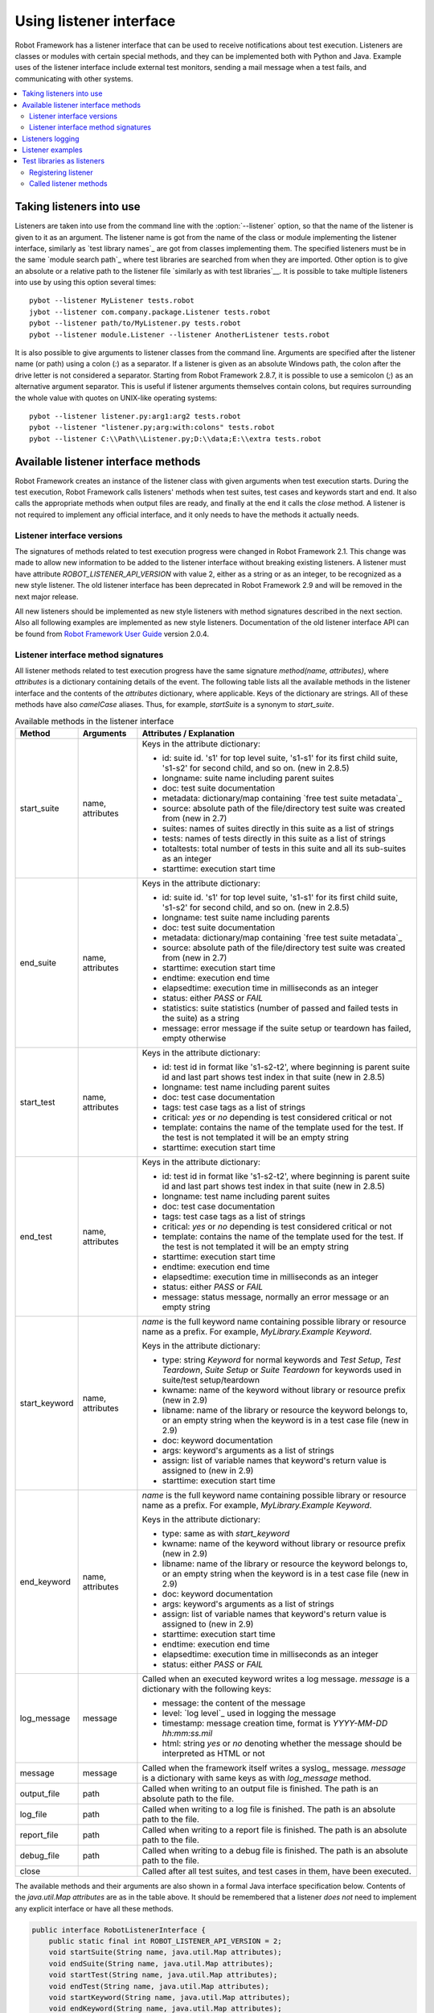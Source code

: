 Using listener interface
========================

Robot Framework has a listener interface that can be used to receive
notifications about test execution. Listeners are classes or modules
with certain special methods, and they can be implemented both with
Python and Java. Example uses of the listener interface include
external test monitors, sending a mail message when a test fails, and
communicating with other systems.

.. contents::
   :depth: 2
   :local:

Taking listeners into use
-------------------------

Listeners are taken into use from the command line with the :option:`--listener`
option, so that the name of the listener is given to it as an argument. The
listener name is got from the name of the class or module implementing the
listener interface, similarly as `test library names`_ are got from classes
implementing them. The specified listeners must be in the same `module search
path`_ where test libraries are searched from when they are imported. Other
option is to give an absolute or a relative path to the listener file
`similarly as with test libraries`__. It is possible to take multiple listeners
into use by using this option several times::

   pybot --listener MyListener tests.robot
   jybot --listener com.company.package.Listener tests.robot
   pybot --listener path/to/MyListener.py tests.robot
   pybot --listener module.Listener --listener AnotherListener tests.robot

It is also possible to give arguments to listener classes from the command
line. Arguments are specified after the listener name (or path) using a colon
(`:`) as a separator. If a listener is given as an absolute Windows path,
the colon after the drive letter is not considered a separator. Starting from
Robot Framework 2.8.7, it is possible to use a semicolon (`;`) as an
alternative argument separator. This is useful if listener arguments
themselves contain colons, but requires surrounding the whole value with
quotes on UNIX-like operating systems::

   pybot --listener listener.py:arg1:arg2 tests.robot
   pybot --listener "listener.py;arg:with:colons" tests.robot
   pybot --listener C:\\Path\\Listener.py;D:\\data;E:\\extra tests.robot

__ `Using physical path to library`_

Available listener interface methods
------------------------------------

Robot Framework creates an instance of the listener class with given arguments
when test execution starts. During the test execution, Robot Framework calls
listeners' methods when test suites, test cases and keywords start and end. It
also calls the appropriate methods when output files are ready, and finally at
the end it calls the `close` method. A listener is not required to
implement any official interface, and it only needs to have the methods it
actually needs.

Listener interface versions
~~~~~~~~~~~~~~~~~~~~~~~~~~~

The signatures of methods related to test execution progress were changed in
Robot Framework 2.1. This change was made to allow new information to be added
to the listener interface without breaking existing listeners.
A listener must have attribute `ROBOT_LISTENER_API_VERSION` with value 2,
either as a string or as an integer, to be recognized as a new style listener.
The old listener interface has been deprecated in Robot Framework 2.9 and
will be removed in the next major release.

All new listeners should be implemented as new style listeners with method
signatures described in the next section. Also all following examples
are implemented as new style listeners. Documentation of the old listener
interface API can be found from `Robot Framework User Guide`__ version 2.0.4.

__ http://robotframework.org/robotframework/#user-guide

Listener interface method signatures
~~~~~~~~~~~~~~~~~~~~~~~~~~~~~~~~~~~~

All listener methods related to test execution progress have the same
signature `method(name, attributes)`, where `attributes`
is a dictionary containing details of the event. The following table
lists all the available methods in the listener interface and the
contents of the `attributes` dictionary, where applicable. Keys
of the dictionary are strings. All of these methods have also
`camelCase` aliases.  Thus, for example, `startSuite` is a
synonym to `start_suite`.

.. table:: Available methods in the listener interface
   :class: tabular

   +------------------+------------------+----------------------------------------------------------------+
   |    Method        |    Arguments     |                     Attributes / Explanation                   |
   +==================+==================+================================================================+
   | start_suite      | name, attributes | Keys in the attribute dictionary:                              |
   |                  |                  |                                                                |
   |                  |                  | * id: suite id. 's1' for top level suite, 's1-s1'              |
   |                  |                  |   for its first child suite, 's1-s2' for second                |
   |                  |                  |   child, and so on. (new in 2.8.5)                             |
   |                  |                  | * longname: suite name including parent suites                 |
   |                  |                  | * doc: test suite documentation                                |
   |                  |                  | * metadata: dictionary/map containing `free test               |
   |                  |                  |   suite metadata`_                                             |
   |                  |                  | * source: absolute path of the file/directory                  |
   |                  |                  |   test suite was created from (new in 2.7)                     |
   |                  |                  | * suites: names of suites directly in this suite               |
   |                  |                  |   as a list of strings                                         |
   |                  |                  | * tests: names of tests directly in this suite                 |
   |                  |                  |   as a list of strings                                         |
   |                  |                  | * totaltests: total number of tests in this suite              |
   |                  |                  |   and all its sub-suites as an integer                         |
   |                  |                  | * starttime: execution start time                              |
   +------------------+------------------+----------------------------------------------------------------+
   | end_suite        | name, attributes | Keys in the attribute dictionary:                              |
   |                  |                  |                                                                |
   |                  |                  | * id: suite id. 's1' for top level suite, 's1-s1'              |
   |                  |                  |   for its first child suite, 's1-s2' for second                |
   |                  |                  |   child, and so on. (new in 2.8.5)                             |
   |                  |                  | * longname: test suite name including parents                  |
   |                  |                  | * doc: test suite documentation                                |
   |                  |                  | * metadata: dictionary/map containing `free test               |
   |                  |                  |   suite metadata`_                                             |
   |                  |                  | * source: absolute path of the file/directory                  |
   |                  |                  |   test suite was created from (new in 2.7)                     |
   |                  |                  | * starttime: execution start time                              |
   |                  |                  | * endtime: execution end time                                  |
   |                  |                  | * elapsedtime: execution time in milliseconds                  |
   |                  |                  |   as an integer                                                |
   |                  |                  | * status: either `PASS` or `FAIL`                              |
   |                  |                  | * statistics: suite statistics (number of passed               |
   |                  |                  |   and failed tests in the suite) as a string                   |
   |                  |                  | * message: error message if the suite setup or                 |
   |                  |                  |   teardown has failed, empty otherwise                         |
   +------------------+------------------+----------------------------------------------------------------+
   | start_test       | name, attributes | Keys in the attribute dictionary:                              |
   |                  |                  |                                                                |
   |                  |                  | * id: test id in format like 's1-s2-t2', where                 |
   |                  |                  |   beginning is parent suite id and last part                   |
   |                  |                  |   shows test index in that suite (new in 2.8.5)                |
   |                  |                  | * longname: test name including parent suites                  |
   |                  |                  | * doc: test case documentation                                 |
   |                  |                  | * tags: test case tags as a list of strings                    |
   |                  |                  | * critical: `yes` or `no` depending                            |
   |                  |                  |   is test considered critical or not                           |
   |                  |                  | * template: contains the name of the template                  |
   |                  |                  |   used for the test. If the test is not templated              |
   |                  |                  |   it will be an empty string                                   |
   |                  |                  | * starttime: execution start time                              |
   +------------------+------------------+----------------------------------------------------------------+
   | end_test         | name, attributes | Keys in the attribute dictionary:                              |
   |                  |                  |                                                                |
   |                  |                  | * id: test id in format like 's1-s2-t2', where                 |
   |                  |                  |   beginning is parent suite id and last part                   |
   |                  |                  |   shows test index in that suite (new in 2.8.5)                |
   |                  |                  | * longname: test name including parent suites                  |
   |                  |                  | * doc: test case documentation                                 |
   |                  |                  | * tags: test case tags as a list of strings                    |
   |                  |                  | * critical: `yes` or `no` depending                            |
   |                  |                  |   is test considered critical or not                           |
   |                  |                  | * template: contains the name of the template                  |
   |                  |                  |   used for the test. If the test is not templated              |
   |                  |                  |   it will be an empty string                                   |
   |                  |                  | * starttime: execution start time                              |
   |                  |                  | * endtime: execution end time                                  |
   |                  |                  | * elapsedtime: execution time in milliseconds                  |
   |                  |                  |   as an integer                                                |
   |                  |                  | * status: either `PASS` or `FAIL`                              |
   |                  |                  | * message: status message, normally an error                   |
   |                  |                  |   message or an empty string                                   |
   +------------------+------------------+----------------------------------------------------------------+
   | start_keyword    | name, attributes | `name` is the full keyword name containing                     |
   |                  |                  | possible library or resource name as a prefix.                 |
   |                  |                  | For example, `MyLibrary.Example Keyword`.                      |
   |                  |                  |                                                                |
   |                  |                  | Keys in the attribute dictionary:                              |
   |                  |                  |                                                                |
   |                  |                  | * type: string `Keyword` for normal                            |
   |                  |                  |   keywords and `Test Setup`, `Test                             |
   |                  |                  |   Teardown`, `Suite Setup` or `Suite                           |
   |                  |                  |   Teardown` for keywords used in suite/test                    |
   |                  |                  |   setup/teardown                                               |
   |                  |                  | * kwname: name of the keyword without library or               |
   |                  |                  |   resource prefix (new in 2.9)                                 |
   |                  |                  | * libname: name of the library or resource the                 |
   |                  |                  |   keyword belongs to, or an empty string when                  |
   |                  |                  |   the keyword is in a test case file (new in 2.9)              |
   |                  |                  | * doc: keyword documentation                                   |
   |                  |                  | * args: keyword's arguments as a list of strings               |
   |                  |                  | * assign: list of variable names that keyword's                |
   |                  |                  |   return value is assigned to (new in 2.9)                     |
   |                  |                  | * starttime: execution start time                              |
   +------------------+------------------+----------------------------------------------------------------+
   | end_keyword      | name, attributes | `name` is the full keyword name containing                     |
   |                  |                  | possible library or resource name as a prefix.                 |
   |                  |                  | For example, `MyLibrary.Example Keyword`.                      |
   |                  |                  |                                                                |
   |                  |                  | Keys in the attribute dictionary:                              |
   |                  |                  |                                                                |
   |                  |                  | * type: same as with `start_keyword`                           |
   |                  |                  | * kwname: name of the keyword without library or               |
   |                  |                  |   resource prefix (new in 2.9)                                 |
   |                  |                  | * libname: name of the library or resource the                 |
   |                  |                  |   keyword belongs to, or an empty string when                  |
   |                  |                  |   the keyword is in a test case file (new in 2.9)              |
   |                  |                  | * doc: keyword documentation                                   |
   |                  |                  | * args: keyword's arguments as a list of strings               |
   |                  |                  | * assign: list of variable names that keyword's                |
   |                  |                  |   return value is assigned to (new in 2.9)                     |
   |                  |                  | * starttime: execution start time                              |
   |                  |                  | * endtime: execution end time                                  |
   |                  |                  | * elapsedtime: execution time in milliseconds                  |
   |                  |                  |   as an integer                                                |
   |                  |                  | * status: either `PASS` or `FAIL`                              |
   +------------------+------------------+----------------------------------------------------------------+
   | log_message      | message          | Called when an executed keyword writes a log                   |
   |                  |                  | message. `message` is a dictionary with                        |
   |                  |                  | the following keys:                                            |
   |                  |                  |                                                                |
   |                  |                  | * message: the content of the message                          |
   |                  |                  | * level: `log level`_ used in logging the message              |
   |                  |                  | * timestamp: message creation time, format is                  |
   |                  |                  |   `YYYY-MM-DD hh:mm:ss.mil`                                    |
   |                  |                  | * html: string `yes` or `no` denoting                          |
   |                  |                  |   whether the message should be interpreted as                 |
   |                  |                  |   HTML or not                                                  |
   +------------------+------------------+----------------------------------------------------------------+
   | message          | message          | Called when the framework itself writes a syslog_              |
   |                  |                  | message. `message` is a dictionary with                        |
   |                  |                  | same keys as with `log_message` method.                        |
   +------------------+------------------+----------------------------------------------------------------+
   | output_file      | path             | Called when writing to an output file is                       |
   |                  |                  | finished. The path is an absolute path to the file.            |
   +------------------+------------------+----------------------------------------------------------------+
   | log_file         | path             | Called when writing to a log file is                           |
   |                  |                  | finished. The path is an absolute path to the file.            |
   +------------------+------------------+----------------------------------------------------------------+
   | report_file      | path             | Called when writing to a report file is                        |
   |                  |                  | finished. The path is an absolute path to the file.            |
   +------------------+------------------+----------------------------------------------------------------+
   | debug_file       | path             | Called when writing to a debug file is                         |
   |                  |                  | finished. The path is an absolute path to the file.            |
   +------------------+------------------+----------------------------------------------------------------+
   | close            |                  | Called after all test suites, and test cases in                |
   |                  |                  | them, have been executed.                                      |
   +------------------+------------------+----------------------------------------------------------------+

The available methods and their arguments are also shown in a formal Java
interface specification below. Contents of the `java.util.Map attributes` are
as in the table above.  It should be remembered that a listener *does not* need
to implement any explicit interface or have all these methods.

.. sourcecode:: java

   public interface RobotListenerInterface {
       public static final int ROBOT_LISTENER_API_VERSION = 2;
       void startSuite(String name, java.util.Map attributes);
       void endSuite(String name, java.util.Map attributes);
       void startTest(String name, java.util.Map attributes);
       void endTest(String name, java.util.Map attributes);
       void startKeyword(String name, java.util.Map attributes);
       void endKeyword(String name, java.util.Map attributes);
       void logMessage(java.util.Map message);
       void message(java.util.Map message);
       void outputFile(String path);
       void logFile(String path);
       void reportFile(String path);
       void debugFile(String path);
       void close();
   }

Listeners logging
-----------------

Robot Framework offers a `programmatic logging APIs`_ that listeners can
utilize. There are some limitations, however, and how different listener
methods can log messages is explained in the table below.

.. table:: How listener methods can log
   :class: tabular

   +----------------------+---------------------------------------------------+
   |         Methods      |                   Explanation                     |
   +======================+===================================================+
   | start_keyword,       | Messages are logged to the normal `log file`_     |
   | end_keyword,         | under the executed keyword.                       |
   | log_message          |                                                   |
   +----------------------+---------------------------------------------------+
   | start_suite,         | Messages are logged to the syslog_. Warnings are  |
   | end_suite,           | shown also in the `execution errors`_ section of  |
   | start_test, end_test | the normal log file.                              |
   +----------------------+---------------------------------------------------+
   | message              | Messages are normally logged to the syslog. If    |
   |                      | this method is used while a keyword is executing, |
   |                      | messages are logged to the normal log file.       |
   +----------------------+---------------------------------------------------+
   | Other methods        | Messages are only logged to the syslog.           |
   +----------------------+---------------------------------------------------+

.. note:: To avoid recursion, messages logged by listeners are not sent to
          listener methods `log_message` and `message`.

Listener examples
-----------------

The first simple example is implemented in a Python module. It mainly
illustrates that using the listener interface is not very complicated.

.. sourcecode:: python

   ROBOT_LISTENER_API_VERSION = 2

   def start_test(name, attrs):
       print 'Executing test %s' % name

   def start_keyword(name, attrs):
       print 'Executing keyword %s with arguments %s' % (name, attrs['args'])

   def log_file(path):
       print 'Test log available at %s' % path

   def close():
       print 'All tests executed'

The second example, which still uses Python, is slightly more complicated. It
writes all the information it gets into a text file in a temporary directory
without much formatting. The filename may be given from the command line, but
also has a default value. Note that in real usage, the `debug file`_
functionality available through the command line option :option:`--debugfile` is
probably more useful than this example.

.. sourcecode:: python

   import os.path
   import tempfile


   class PythonListener:

       ROBOT_LISTENER_API_VERSION = 2

       def __init__(self, filename='listen.txt'):
           outpath = os.path.join(tempfile.gettempdir(), filename)
           self.outfile = open(outpath, 'w')

       def start_suite(self, name, attrs):
           self.outfile.write("%s '%s'\n" % (name, attrs['doc']))

       def start_test(self, name, attrs):
           tags = ' '.join(attrs['tags'])
           self.outfile.write("- %s '%s' [ %s ] :: " % (name, attrs['doc'], tags))

       def end_test(self, name, attrs):
           if attrs['status'] == 'PASS':
               self.outfile.write('PASS\n')
           else:
               self.outfile.write('FAIL: %s\n' % attrs['message'])

        def end_suite(self, name, attrs):
            self.outfile.write('%s\n%s\n' % (attrs['status'], attrs['message']))

        def close(self):
            self.outfile.close()

The third example implements the same functionality as the previous one, but uses Java instead of Python.

.. sourcecode:: java

   import java.io.*;
   import java.util.Map;
   import java.util.List;


   public class JavaListener {

       public static final int ROBOT_LISTENER_API_VERSION = 2;
       public static final String DEFAULT_FILENAME = "listen_java.txt";
       private BufferedWriter outfile = null;

       public JavaListener() throws IOException {
           this(DEFAULT_FILENAME);
       }

       public JavaListener(String filename) throws IOException {
           String tmpdir = System.getProperty("java.io.tmpdir");
           String sep = System.getProperty("file.separator");
           String outpath = tmpdir + sep + filename;
           outfile = new BufferedWriter(new FileWriter(outpath));
       }

       public void startSuite(String name, Map attrs) throws IOException {
           outfile.write(name + " '" + attrs.get("doc") + "'\n");
       }

       public void startTest(String name, Map attrs) throws IOException {
           outfile.write("- " + name + " '" + attrs.get("doc") + "' [ ");
           List tags = (List)attrs.get("tags");
           for (int i=0; i < tags.size(); i++) {
              outfile.write(tags.get(i) + " ");
           }
           outfile.write(" ] :: ");
       }

       public void endTest(String name, Map attrs) throws IOException {
           String status = attrs.get("status").toString();
           if (status.equals("PASS")) {
               outfile.write("PASS\n");
           }
           else {
               outfile.write("FAIL: " + attrs.get("message") + "\n");
           }
       }

       public void endSuite(String name, Map attrs) throws IOException {
           outfile.write(attrs.get("status") + "\n" + attrs.get("message") + "\n");
       }

       public void close() throws IOException {
           outfile.close();
       }

   }

Test libraries as listeners
---------------------------

Sometimes it is useful also for `test libraries`_ to get notifications about
test execution. This allows them, for example, to perform certain clean-up
activities automatically when a test suite or the whole test execution ends.

.. note:: This functionality is new in Robot Framework 2.8.5.

Registering listener
~~~~~~~~~~~~~~~~~~~~

A test library can register a listener by using `ROBOT_LIBRARY_LISTENER`
attribute. The value of this attribute should be an instance of the listener
to use. It may be a totally independent listener or the library itself can
act as a listener. To avoid listener methods to be exposed as keywords in
the latter case, it is possible to prefix them with an underscore.
For example, instead of using `end_suite` or `endSuite`, it is
possible to use `_end_suite` or `_endSuite`.

Following examples illustrates using an external listener as well as library
acting as a listener itself:

.. sourcecode:: java

   import my.project.Listener;

   public class JavaLibraryWithExternalListener {
       public static final Listener ROBOT_LIBRARY_LISTENER = new Listener();
       public static final String ROBOT_LIBRARY_SCOPE = "GLOBAL";

       // actual library code here ...
   }

.. sourcecode:: python

   class PythonLibraryAsListenerItself(object):
       ROBOT_LIBRARY_SCOPE = 'TEST SUITE'
       ROBOT_LISTENER_API_VERSION = 2

       def __init__(self):
           self.ROBOT_LIBRARY_LISTENER = self

       def _end_suite(self, name, attrs):
           print 'Suite %s (%s) ending.' % (name, attrs['id'])

       # actual library code here ...

As the seconds example above already demonstrated, library listeners can
specify `listener interface versions`_ using `ROBOT_LISTENER_API_VERSION`
attribute exactly like any other listener.

Starting from version 2.9, you can also provide any list like object of
instances in the `ROBOT_LIBRARY_LISTENER` attribute. This will cause all
instances of the list to be registered as listeners.

Called listener methods
~~~~~~~~~~~~~~~~~~~~~~~

Library's listener will get notifications about all events in suites where
the library is imported. In practice this means that `start_suite`,
`end_suite`, `start_test`, `end_test`, `start_keyword`,
`end_keyword`, `log_message`, and `message` methods are
called inside those suites.

If the library creates a new listener instance every time when the library
itself is instantiated, the actual listener instance to use will change
according to the `test library scope`_.
In addition to the previously listed listener methods, `close`
method is called when the library goes out of the scope.

See `Listener interface method signatures`_ section above
for more information about all these methods.
